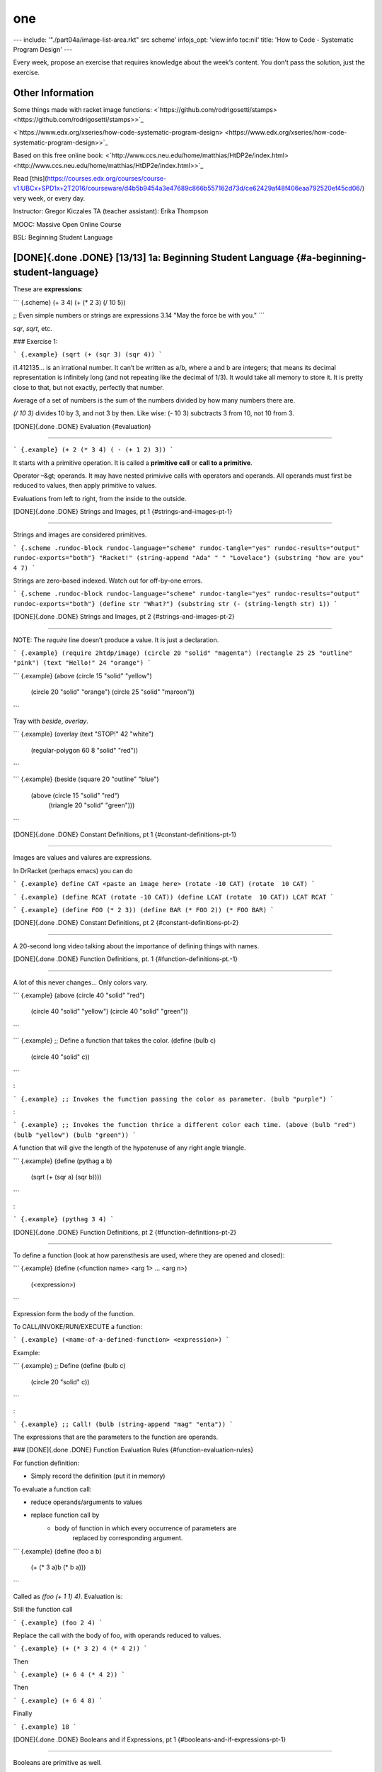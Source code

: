 ===
one
===
---
include: '"./part04a/image-list-area.rkt" src scheme'
infojs_opt: 'view:info toc:nil'
title: 'How to Code - Systematic Program Design'
---

Every week, propose an exercise that requires knowledge about the week’s
content. You don’t pass the solution, just the exercise.

Other Information
=================

Some things made with racket image functions:
<`https://github.com/rodrigosetti/stamps> <https://github.com/rodrigosetti/stamps>>`_

<`https://www.edx.org/xseries/how-code-systematic-program-design> <https://www.edx.org/xseries/how-code-systematic-program-design>>`_

Based on this free online book:
<`http://www.ccs.neu.edu/home/matthias/HtDP2e/index.html> <http://www.ccs.neu.edu/home/matthias/HtDP2e/index.html>>`_

Read
[this](`https://courses.edx.org/courses/course-v1:UBCx+SPD1x+2T2016/courseware/d4b5b9454a3e47689c866b557162d73d/ce62429af48f406eaa792520ef45cd06/ <https://courses.edx.org/courses/course-v1:UBCx+SPD1x+2T2016/courseware/d4b5b9454a3e47689c866b557162d73d/ce62429af48f406eaa792520ef45cd06/>`_)
very week, or every day.

Instructor: Gregor Kiczales TA (teacher assistant): Erika Thompson

MOOC: Massive Open Online Course

BSL: Beginning Student Language

[DONE]{.done .DONE} \[13/13\] 1a: Beginning Student Language {#a-beginning-student-language}
============================================================

These are **expressions**:

``` {.scheme}
(+ 3 4)
(+ (* 2 3) (/ 10 5))

;; Even simple numbers or strings are expressions
3.14
"May the force be with you."
```

`sqr`, `sqrt`, etc.

### Exercise 1:

``` {.example}
(sqrt (+ (sqr 3) (sqr 4))
```

i1.412135… is an irrational number. It can’t be written as a/b, where a
and b are integers; that means its decimal representation is infinitely
long (and not repeating like the decimal of 1/3). It would take all
memory to store it. It is pretty close to that, but not exactly,
perfectly that number.

Average of a set of numbers is the sum of the numbers divided by how
many numbers there are.

`(/ 10 3)` divides 10 by 3, and not 3 by then. Like wise: (- 10 3)
subctracts 3 from 10, not 10 from 3.

[DONE]{.done .DONE} Evaluation {#evaluation}

*****


``` {.example}
(+ 2 (* 3 4) ( - (+ 1 2) 3))
```

It starts with a primitive operation. It is called a **primitive call**
or **call to a primitive**.

Operator –&gt; operands. It may have nested primivive calls with
operators and operands. All operands must first be reduced to values,
then apply primitive to values.

Evaluations from left to right, from the inside to the outside.

[DONE]{.done .DONE} Strings and Images, pt 1 {#strings-and-images-pt-1}

*****


Strings and images are considered primitives.

``` {.scheme .rundoc-block rundoc-language="scheme" rundoc-tangle="yes" rundoc-results="output" rundoc-exports="both"}
"Racket!"
(string-append "Ada" " " "Lovelace")
(substring "how are you" 4 7)
```

Strings are zero-based indexed. Watch out for off-by-one errors.

``` {.scheme .rundoc-block rundoc-language="scheme" rundoc-tangle="yes" rundoc-results="output" rundoc-exports="both"}
(define str "What?")
(substring str (- (string-length str) 1))
```

[DONE]{.done .DONE} Strings and Images, pt 2 {#strings-and-images-pt-2}

*****


NOTE: The `require` line doesn’t produce a value. It is just a
declaration.

``` {.example}
(require 2htdp/image)
(circle 20 "solid" "magenta")
(rectangle 25 25 "outline" "pink")
(text "Hello!" 24 "orange")
```

``` {.example}
(above (circle 15 "solid" "yellow")
	   (circle 20 "solid" "orange")
	   (circle 25 "solid" "maroon"))
```

Tray with `beside`, `overlay`.

``` {.example}
(overlay (text "STOP!" 42 "white")
		 (regular-polygon 60 8 "solid" "red"))
```

``` {.example}
(beside (square 20 "outline" "blue")
		(above (circle 15 "solid" "red")
			   (triangle 20 "solid" "green")))
```

[DONE]{.done .DONE} Constant Definitions, pt 1 {#constant-definitions-pt-1}

*****


Images are values and valures are expressions.

In DrRacket (perhaps emacs) you can do

``` {.example}
define CAT <paste an image here>
(rotate -10 CAT)
(rotate  10 CAT)
```

``` {.example}
(define RCAT (rotate -10 CAT))
(define LCAT (rotate  10 CAT))
LCAT
RCAT
```

``` {.example}
(define FOO (* 2 3))
(define BAR (* FOO 2))
(* FOO BAR)
```

[DONE]{.done .DONE} Constant Definitions, pt 2 {#constant-definitions-pt-2}

*****


A 20-second long video talking about the importance of defining things
with names.

[DONE]{.done .DONE} Function Definitions, pt. 1 {#function-definitions-pt.-1}

*****


A lot of this never changes… Only colors vary.

``` {.example}
(above (circle 40 "solid" "red")
	   (circle 40 "solid" "yellow")
	   (circle 40 "solid" "green"))
```

``` {.example}
;; Define a function that takes the color.
(define (bulb c)
  (circle 40 "solid" c))
```

:

``` {.example}
;; Invokes the function passing the color as parameter.
(bulb "purple")
```

:

``` {.example}
;; Invokes the function thrice a different color each time.
(above (bulb "red") (bulb "yellow") (bulb "green"))
```

A function that will give the length of the hypotenuse of any right
angle triangle.

``` {.example}
(define (pythag a b)
  (sqrt (+ (sqr a) (sqr b))))
```

:

``` {.example}
(pythag 3 4)
```

[DONE]{.done .DONE} Function Definitions, pt 2 {#function-definitions-pt-2}

*****


To define a function (look at how parensthesis are used, where they are
opened and closed):

``` {.example}
(define (<function name> <arg 1> ... <arg n>)
  (<expression>)
```

Expression form the body of the function.

To CALL/INVOKE/RUN/EXECUTE a function:

``` {.example}
(<name-of-a-defined-function> <expression>)
```

Example:

``` {.example}
;; Define
(define (bulb c)
  (circle 20 "solid" c))
```

:

``` {.example}
;; Call!
(bulb (string-append "mag" "enta"))
```

The expressions that are the parameters to the function are operands.

### [DONE]{.done .DONE} Function Evaluation Rules {#function-evaluation-rules}

For function definition:

-   Simply record the definition (put it in memory)

To evaluate a function call:

-   reduce operands/arguments to values
-   replace function call by
	-   body of function in which every occurrence of parameters are
		replaced by corresponding argument.

``` {.example}
(define (foo a b)
   (+ (* 3 a)b (* b a)))
```

Called as `(foo (+ 1 1) 4)`. Evaluation is:

Still the function call

``` {.example}
(foo 2 4)
```

Replace the call with the body of foo, with operands reduced to values.

``` {.example}
(+ (* 3 2) 4 (* 4 2))
```

Then

``` {.example}
(+ 6 4 (* 4 2))
```

Then

``` {.example}
(+ 6 4 8)
```

Finally

``` {.example}
18
```

[DONE]{.done .DONE} Booleans and if Expressions, pt 1 {#booleans-and-if-expressions-pt-1}

*****


Booleans are primitive as well.

``` {.example}
(define WIDTH 100)
(define HEIGHT 100)
```

:

``` {.example}
(> WIDTH HEIGHT)
(>= WIDTH HEIGHT)
```

### Predicates

Predicates are primitive functions that produce a boolean value. `>`,
`>=` and similar operators are known as **predicates**.

`string=?` is also a predicate.

``` {.example}
(string=? "foo" "Foo")
#false
```

``` {.example}
(define IMG1 (rectangle 10 20 "solid" "red"))
(define IMG2 (rectangle 20 18 "solid" "blud"))
(< (image-width IMG1) (image-width IMG2))
#true
```

[DONE]{.done .DONE} Booleans and if Expressions, pt 2 {#booleans-and-if-expressions-pt-2}

*****


Always three expressions.

``` {.example}
(if <expr>            ;; question (must produce a boolean)
	<expr>            ;; true answer, the "then" clause
	<expr>)           ;; false answer, the "else" clause
```

``` {.example}
(if (< (image-width IMG1) (image-height IMG1))
	"Image is tall."
	"Image is wide.")
```

[DONE]{.done .DONE} Booleans and if Expressions, pt 3 {#booleans-and-if-expressions-pt-3}

*****


Evaluation:

-   if the question expression is not a value, evaluate it and replace
	with value.
-   if the question is true replace entire if expression with true/then
	expression.
-   if the question is false replace entire if expression with
	false/else expression.
-   if question produces a value other than a boolean so produce an
	error.

[DONE]{.done .DONE} Booleans and if Expressions, pt 4 - AND {#booleans-and-if-expressions-pt-4---and}

*****


Check if an image is both wider and taller than some other image.

``` {.example}
(require 2htdp/image)
(define I1 (rectangle 10 20 "solid" "red"))
(define I2 (rectangle 20 10 "solid" "blue"))
(and (> (image-height I1) (image-height I2))
(< (image-width I1) (image-width I2)))
```

`and` only evaluates until it finds a false value. It shortcircuits.

There is also `or` and `not`.

[DONE]{.done .DONE} Discovering Primitives {#discovering-primitives}

*****


Guessing or right-click on something you want to learn more about and
then “Search in HelpDesk” (DrRacket).

[DONE]{.done .DONE} Exercises - Recommended Problems {#exercises---recommended-problems}

*****


### Simple Arithmetic Expressions

more-arithmetic-expression-starter.rkt

Write two expressions that multiply the numbers 3, 5 and 7. The first
should take advantage of the fact that \* can accept more than 2
arguments. The second should build up the result by first multiplying 3
times 5 and then multiply theresult of that by 7.

``` {.example}
(* 3 5 7)
(* (* 3 5) 7)
```

### Create Image

; Use the DrRacket square, beside and above functions to create an image
like this one: ; .

1. Solution

	``` {.scheme}
	(require 2htdp/image)
	(overlay
	 (above (beside
			 (square 20 "solid" "blue")
			 (square 20 "solid" "yellow"))
			(beside (square 20 "solid" "yellow")
					(square 20 "solid" "blue")))
	 (square 60 "solid" "gray")
	 (circle 50 "solid" "lightgray")
	 (circle 52 "outline" "darkgray"))
	```

### Compare Images

PROBLEM:

Based on the two constants provided, write three expressions to
determine whether:

1. IMAGE1 is taller than IMAGE2
2. IMAGE1 is narrower than IMAGE2
3. IMAGE1 has both the same width AND height as IMAGE2

``` {.example}
(define IMAGE1 (rectangle 10 15 "solid" "red"))
(define IMAGE2 (rectangle 15 10 "solid" "red"))
```

:

``` {.example}
(require 2htdp/image)
```

:

``` {.example}
(define IMAGE1 (rectangle 10 15 "solid" "red"))
(define IMAGE2 (rectangle 15 10 "solid" "red"))
```

:

``` {.example}
;; 1) IMAGE1 is taller than IMAGE2
(if (> (image-height IMAGE1) (image-height IMAGE2))
	"Image 1 is taller."
	"Image 2 is taller.")
```

:

``` {.example}
;; 2) IMAGE1 is narrower than IMAGE2
(if (< (image-width IMAGE1) (image-width IMAGE2))
	"Image 1 is narrower."
	"Image 2 is narrower.");
```

:

``` {.example}
;; 3) IMAGE1 has both the same width AND height as IMAGE2
(if (and (= (image-width IMAGE1) (image-height IMAGE2))
	 (= (image-height IMAGE1) (image-height IMAGE2)))
	"Same width and height."
	"Different width and height.")
```

### Function Writing Starter

``` {.scheme}
(define (greater-number x y)
  (if (> x y)
	  x
	  y))

; (greater-number 5 6)
; 6
; (greater-number 13 11)
; 13
```

[TODO]{.todo .TODO} Propose Exercise {#propose-exercise}

*****


``` {.example}
(define NAME "Yoda")
```

Using a conditional, check whether the name is “Yoda” and t then return
“I bow before your might, Master Yoda”. Otherwise return “Who are you?”.

[TODO]{.todo .TODO} \[10/11\] 1b: How to Design Functions {#b-how-to-design-functions}
=========================================================

Now we actually start learning the design method.

HtDF: How to Desgin Functions

[DONE]{.done .DONE} Module Overview {#module-overview}

*****


[DONE]{.done .DONE} Full Speed HtDF Recipe {#full-speed-htdf-recipe}

*****


HtDF makes it easier to solve harder problems, but it is cumbersome to
solve simpler ones. Still, we use simpler problems to learn the
methodology so we can easily apply it to complex situations later.

[DONE]{.done .DONE} Slow Motion HtDF Recipe {#slow-motion-htdf-recipe}

*****


``` {.example}
; Design a function that consumes a number and produces twice that number.
; Call your function double. Follow the HtDF recipe and leave behind commented
; out versions of the stub and template.
```

:

``` {.example}
;; Number -> Number
;; Produces 2 times the given number
(check-expect (double 3) 6)
(check-expect (double 4.2) (* 2 4.2))
```

:

``` {.example}
;(define (double n) 0) ; This is th stub.
```

:

``` {.example}
;(define (double n) ;this is the template.
;  (... n))
```

:

``` {.example}
(define (double n)
  (* 2 n))
```

### [DONE]{.done .DONE} Peer Question {#peer-question}

``` {.example}
(define WIDTH 100)
(define HEIGHT 100)
```

:

``` {.example}
(define (half-tw x)
  (+ x (/ (- WIDTH x) 2)))
```

:

``` {.example}
;; Number -> Number
;; Given a y coordinate, produce y coord half way between it and HEIGHT
(check-expect (half-th 0) (/ HEIGHT 2))
(check-expect (half-th 20) (+ 20 (/ (- HEIGHT 20) 2)))
```

:

``` {.example}
(define (half-th y)
  (+ y (/ (- HEIGHT y) 2)))
```

[DONE]{.done .DONE} A Simple Practice Example (simple pluralizer) {#a-simple-practice-example-simple-pluralizer}

*****


``` {.example}
;; Design a function that pluralizes a given word. (Pluralize
;; means to convert the word to its plural form.) For
;; simplicity you may assume that just adding s is enough to
;; pluralize a word.
```

:

``` {.example}
;; String -> String
;; Given a string, add s to the end of it.
(check-expect (pluralize "car") "cars")
(check-expect (pluralize "girl") "girls")
(check-expect (pluralize "fuss") "fusss")
```

:

``` {.example}
;(define (pluralize word) "") ;stub
;
;(define (pluralize word) ;template
;  (... word))
```

:

``` {.example}
(define (pluralize word)
  (string-append word "s"))
```

### Example - yell!!

DESIGN a function called yell that consumes strings like “hello” and
adds “!” to produce strings like “hello!”.

Remember, when we say DESIGN, we mean follow the recipe.

``` {.example}
;; String -> String
;; Add “!” to the end of str.
(check-expect (yell "Hello") "Hello!")
(check-expect (yell "bye") "bye!")
(check-expect (yell "!") "!!")
```

:

``` {.example}
;(define (yell str) "")    ;stub
```

:

``` {.example}
;(define (yell str)        ;template
;  (... str))
```

:

``` {.example}
(define (yell str)
  (string-append str "!"))
```

### Repeat string

``` {.example}
;; String -> String
;; Duplicate a string (add a space and then a string itself). "" produces "".
(check-expect (repeat "foo") "foo foo")
(check-expect (repeat "") "")
```

:

``` {.example}
;(define (repeat str) "")   ;stub
```

:

``` {.example}
;(define (repeat str)       ;template
;  (... str))
```

:

``` {.example}
(define (repeat str)
  (if (string=? str "")
	  ""
	  (string-append str " " str)))
```

[DONE]{.done .DONE} When Tests are Incorrect {#when-tests-are-incorrect}

*****


<file:./part01b/area-tests.rkt>

When a test fails, it could be that:

-   the function definition is wrong
-   the test is wrong
-   both are wrong

Check the tests carefully before trying to fix function definitions. If
the test is wrong and you make the function conform to it, you’ll end up
with a function that produces wrong results.

[DONE]{.done .DONE} Varying Recipe Order {#varying-recipe-order}

*****


You can vary the order of the HtDF steps. It is not a strict waterfall
process (although you should try as much as possible stick with it).

Sometimes you start a signature as `Image -> Number`, and later you
realize it is best to have it `Image -> Natural`. We want signatures to
be as specific as possible.

<file:./part01b/image-area.rkt>

[DONE]{.done .DONE} Poorly Formed Problems {#poorly-formed-problems}

*****


**DESIGN** is the process of going from a poorly formed problem to a
well structured solution.

Functions that produce a boolean have a name that ends with a question
mark.

How many tests does a certain function needs to cover “all”
possibilities?

Code coverage should be 100%. Boundary conditions/corner cases.

<file:./part01b/image-tall.rkt>

[DONE]{.done .DONE} Practice Problems {#practice-problems}

*****


<file:./part01b/str-less-than-5.rkt>

<file:./part01b/boxify.rkt>

<file:./part01b/double-num.rkt>

[DONE]{.done .DONE} Quiz {#quiz}

*****


<file:./part01b/img-larger.rkt>

Needs 9 tests.

``` {.example}
   W I D T H
 H |                   | first img smaller | same size | first img larger |
 E |-------------------+-------------------+-----------+------------------|
 I | first img smaller | false             | false     | false            |
 G |                   | < <               | = <       | > <              |
 H |-------------------+-------------------+-----------+------------------|
 T | same size         | false             | false     | false            |
   |                   | < =               | = =       | > =              |
   |-------------------+-------------------+-----------+------------------|
   | first img larger  | false             | false     | true             |
   |                   | < >               | = >       | > >              |
```

[TODO]{.todo .TODO} Propose Exercise {#propose-exercise-1}

*****


Write a function that, given three numbers, check whether the sum of the
first two is greater than the third. Return a boolean.

[TODO]{.todo .TODO} \[15/15\] 2: How to Design Data {#how-to-design-data}
===================================================

[DONE]{.done .DONE} Module Overview {#module-overview-1}

*****


HtDD leverages HtDF.

[DONE]{.done .DONE} cond Expressions current section {#cond-expressions-current-section}

*****


<file:./part02/nested-ifs.rkt>

<file:./part02/cond.rkt>

``` {.example}
(cond [<question expr> <answer expr>]
	  ...)
```

Questions must produce a boolean, except for that last which can be an
`else`.

### [DONE]{.done .DONE} Num &lt;, &gt; = zero {#num-zero}

<file:./part02/num-cond.rkt>

### [DONE]{.done .DONE} Cond evaluation {#cond-evaluation}

<file:./part02/cond-evaluation.rkt>

`cond` evaluates the first question. If it is `#false` then it discards
it and moves to the next question until one of them is `#true` or

[DONE]{.done .DONE} Data Definitions {#data-definitions}

*****


<file:./part02/traffic-simulation1.rkt>

program domain vs program

A light is red (program domain), but it is the value 0 in the program.
We represent real things with data. Red light is represented with zero,
for instance.

<file:./part02/traffic-dd.rkt>

Data definition describes:

-   how to for data of a new type;
-   how to represent information as data;
-   how to interpret data as information;
-   template for operating on data.

Data definition simplifies function:

-   restricts data consumed;
-   restricts data produced;
-   helps generate examples;
-   provides template.

[DONE]{.done .DONE} Atomic Non-Distinct {#atomic-non-distinct}

*****


HtDD: How to Design Data (recipe).

<file:./part02/city-name.rkt>

ATOMIC DATA can’t be taken apart into pieces that are meaningfully part
of the same domain. For instance, you can’t take the city name “Boston”
and break it in parts/letters and still each part be meaningful for the
city name.

### [DONE]{.done .DONE} Question 1 - Course Name {#question-1---course-name}

<file:./part02/course-name.rkt>

[DONE]{.done .DONE} HtDF With Non-Primitive Data {#htdf-with-non-primitive-data}

*****


<file:./part02/best-city.rkt>

### [DONE]{.done .DONE} Data Definition Exercise {#data-definition-exercise}

<file:./part02/icondd.rkt> (open it in DrRacket because it has images).

[DONE]{.done .DONE} HtDF X Structure of Data Orthogonality {#htdf-x-structure-of-data-orthogonality}

*****


Orthogonal means “mostly independent”. HtDF and HtDD recipies are
orthogonal, as we learn more forms of data, the recipies will continue
to work mostly unchanged.

Primitive: number, string;

Non-primitive (designed with HtDD): atomic, TLColor, CityName,
Enumeration, Interval, Itemization, Distinct (a special thing).

HtDW: How to Design Worlds

Then there are lists and trees.

[DONE]{.done .DONE} Interval {#interval}

*****


<file:./part02/seat-num.rkt>

``` {.example}
Foo is Natural[1, 32]
```

-   `[ ]` means “inclusive at the end of the interval”.
-   `( )` means “exclusive”
-   `[ )` and `( ]` are also possible.

\~\[1, 10\]\~ includes both 1 and 10. (10, 20\] does not include 10
(starts at 11) and include 20.

[DONE]{.done .DONE} Enumeration {#enumeration}

*****


Enumeration data definitions are used when the information to be
represented consists of two or more distinct values.

<file:./part02/letter-grade.rkt>

Distinct vs Non-Distinct

*****


Class grades like “A”, “B” and “C” are atomic dinstinct values. An
interval like `Natural[1, 32]` is

### Examples of atomic distinct values

-   colors
-   letter grades

### Examples of atomic non-distinct values

-   Numbers
-   Natural\[1, 10\]

[DONE]{.done .DONE} Itemization {#itemization}

*****


**Itemization** is used when the domain information is comprised of 2 or
more subclasses, **at least one of which is not a distinct data item**.

<file:./part02/countdown.rkt>

[DONE]{.done .DONE} HtDF with Interval {#htdf-with-interval}

*****


Designing a function that consumes an ‘Interval’ type.

<file:./part02/seat-num.rkt>

[DONE]{.done .DONE} HtDF with Enumeration {#htdf-with-enumeration}

*****


A function that consumes an ‘Enumeration’ type.

<file:./part02/bump-up.rkt>

Fault Injection: add error by purpose to test stuff.

<file:./part02/seasons1.rkt>

[DONE]{.done .DONE} HtDF with Itemization {#htdf-with-itemization}

*****


<file:./part02/countdown-image.rkt>

### [DONE]{.done .DONE} Exercises {#exercises}

<file:./part02/reservations.rkt>

[DONE]{.done .DONE} Structure of Information Flows Through {#structure-of-information-flows-through}

*****


Identifying the structure of the information is a key step in program
design.

### Question 1 (form of data appropriate for)

Form of data most appropriate for:

		Information                                            Form of Data
  ----- ------------------------------------------------------ ---------------
  \#1   A person’s blood type                                  Enumeration
  \#2   The number of girls in a class of 50 students          Interval
  \#3   A TV that is either off, or set to a certain channel   Itemization
  \#4   The name of a highschool in Canada                     Simple Atomic
  \#5   The speed of a car with maximum speed of 200 km/hour   Interval
  \#6   The continents of the world                            Enumeration

### Question 2-3

``` {.example}
;; CarSpeed is Number[0, 200]
;; interp. the speed of a car in km/h: 0 means stopped, 200 is the maximum speed.
```

Q: How many data examples are necessary? A: 3. The boundarys and some in
the middle.

And the correct template is

``` {.example}
(define (fn-for-car-speed cs)
  (... cs))
```

<file:./part02/speed-limit.rkt>

[DONE]{.done .DONE} Practice Problems {#practice-problems-1}

*****


<file:./part02/demolish.rkt>

<`file:/part02/rocket.rkt <./file/part02rocket.rkt.rst>`_>

[DONE]{.done .DONE} Design Quiz {#design-quiz}

*****


<file:./part02/quiz-age-health.rkt>

[TODO]{.todo .TODO} \[9/10\] 3a: How to Design Worlds {#a-how-to-design-worlds}
=====================================================

[DONE]{.done .DONE} Module Overview current section {#module-overview-current-section}

*****


Learn interactive graphical programs and write big-bang expressions.

[DONE]{.done .DONE} The big-bang Mechanism {#the-big-bang-mechanism}

*****


Determine the position of something in relation to the canvas. x and y
coordinates. In computers, x and y coordinates start from the top left
corner.

Big-bang is a function on htdp teaching pack that is basically a loop,
or gaming loop to help one write graphical stuff that moves on the
screen.

[DONE]{.done .DONE} Domain Analysis {#domain-analysis}

*****


Identify constant information and required `big-bang` options.

<file:./part03a/cat1.rkt> (DrRacket)

<file:./part03a/countdown1.rkt> (DrRacket)

[DONE]{.done .DONE} Program through main Function {#program-through-main-function}

*****


[DONE]{.done .DONE} Working through the Wish List {#working-through-the-wish-list}

*****


[DONE]{.done .DONE} Improving a World Program - Add SPEED {#improving-a-world-program---add-speed}

*****


DO NOT use magick nubers. Define constants for as much stuff as you
possibly can to make it easier to change the program later.

<file:./part03a/cat2-speed.krt> (DrRacket)

[DONE]{.done .DONE} Improving a World Program - Add key handler {#improving-a-world-program---add-key-handler}

*****


With large enumerations we use **white box testing**. Identify the
especial cases and have an `else` for everything else.

When making changes or adding features, always go back to the analisys
and identify things that change or are added there first, then got the
actuall source file. Always keep the analisys in sync with the source
file.

[DONE]{.done .DONE} Add mouse click {#add-mouse-click}

*****


Make cat be positioned at the place where the user clicks.

<`file:/part03a/cat4-mouse-handler.rkt <./file/part03acat4-mouse-handler.rkt.rst>`_> (DrRacket)

[DONE]{.done .DONE} Practice Problems {#practice-problems-2}

*****


Design an animation of a countdown. Note that you have already worked
through a lot of this problem in the lecutre questions.

<file:./part03a/countdown-exercise.rkt> (DrRacket)

<file:./part03a/traffic-light-exercise.rkt> (DrRacket)

[TODO]{.todo .TODO} Propose Exercise {#propose-exercise-2}

*****


[TODO]{.todo .TODO} \[3/4\] 3b: Compound Data {#b-compound-data}
=============================================

[DONE]{.done .DONE} define-struct {#define-struct}

*****


``` {.scheme}
#lang htdp/bsl

(define-struct pos (x y))

(define P1 (make-pos 3 6))  ; constructor is make-pos
(define P2 (make-pos 2 8))

;; Using the selectors.
(pos-x P1) ; 3
(pos-y P2) ; 8

;; predicate
(pos? P1)      ; true
(pos? "hello") ; false
```

[DONE]{.done .DONE} Compound Data Definitions {#compound-data-definitions}

*****


<file:./part03b/hockey-players.rkt>

[DONE]{.done .DONE} Practice Problems - Compound Data {#practice-problems---compound-data}

*****


<file:./part03b/movie.rkt>

<file:./part03b/student.rkt>

WORKING HtDW With Compound Data

*****


<`file:/part03b/cowabunga.rkt <./file/part03bcowabunga.rkt.rst>`_>

### TODO

<`file:/part03b/cowabunga-rotate.rkt <./file/part03bcowabunga-rotate.rkt.rst>`_>

Practice Problems - HtDW with Compound Data

*****


[DONE]{.done .DONE} Final Project {#final-project}

*****


<file:./part03b/bounce3.rkt>

[TODO]{.todo .TODO} Propose Exercise {#propose-exercise-3}

*****


[DONE]{.done .DONE} 4a - Self-Reference {#a---self-reference}
=======================================

cons, first, rest empty, empty?

Well-formed self-reference:

-   at least one base case;
-   at least one self-reference case;

The self-reference template rule puts a natural recursion in the
template that corresponds to the self-reference in the type comment.

Test the base case first because it is simpler and because non-base case
stuff tend to rely on the base case.

<file:./part04a/quidditch1-emacs.rkt>

<file:./part04a/contains-negative.rkt>

<file:./part04a/olws1.rkt>

Position in List Templates

*****


![Position in List
Templates](./part04a/base-contrib-first-contrib-NR.jpg)

Consider a function called `product` that multiplies the numbers in a
list.

  …         base   contrib. of first   comb. first and NR
  --------- ------ ------------------- --------------------
  product   1      itself              product

<file:./part04a/product1.rkt>

Practice Problems {#practice-problems-3}

*****


<file:./part04a/double-all.rkt>

<file:./part04a/largest.rkt>

<file:./part04a/boolean-list.rkt>

<file:./part04a/image-list-area.rkt>

4b - Reference
==============

<file:./part04b/tuition-graph-v1.rkt> (DrRacket)

<file:./part04b/student-card-v1.rkt>

Practice Problems {#practice-problems-4}

*****


<file:./part04b/tuition-graph-v1.rkt> (DrRacket)

![](./imgs/part2/4a-selfref1.png)

